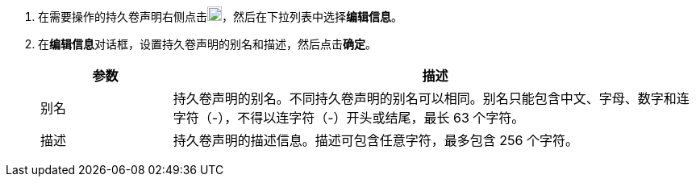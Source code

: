 // :ks_include_id: 760d701b023046d9889a96949df4735e
. 在需要操作的持久卷声明右侧点击image:/images/ks-qkcp/zh/icons/more.svg[more,18,18]，然后在下拉列表中选择**编辑信息**。

. 在**编辑信息**对话框，设置持久卷声明的别名和描述，然后点击**确定**。
+
--
[%header,cols="1a,4a"]
|===
|参数 |描述

|别名
|持久卷声明的别名。不同持久卷声明的别名可以相同。别名只能包含中文、字母、数字和连字符（-），不得以连字符（-）开头或结尾，最长 63 个字符。

|描述
|持久卷声明的描述信息。描述可包含任意字符，最多包含 256 个字符。
|===
--
